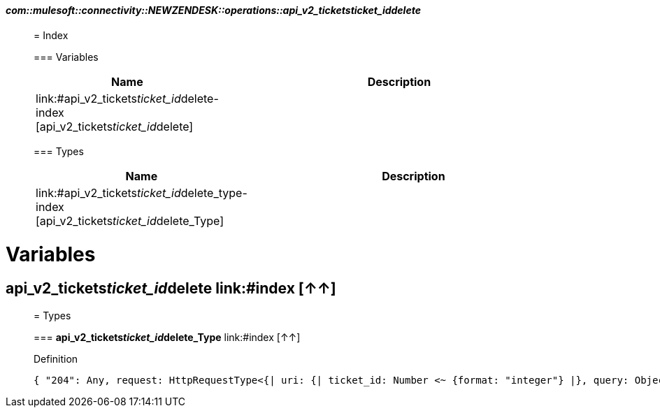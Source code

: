 ==== _com::mulesoft::connectivity::NEWZENDESK::operations::api_v2_tickets__ticket_id__delete_
__________________________________________



= Index


=== Variables
[%header, cols="1,3"]
|===
| Name | Description
| link:#api_v2_tickets__ticket_id__delete-index [api_v2_tickets__ticket_id__delete] | 
|===


=== Types
[%header, cols="1,3"]
|===
| Name | Description
|link:#api_v2_tickets__ticket_id__delete_type-index [api_v2_tickets__ticket_id__delete_Type] | 
|===





__________________________________________





= Variables

== **api_v2_tickets__ticket_id__delete** link:#index [↑↑]





__________________________________________

= Types

=== **api_v2_tickets__ticket_id__delete_Type** link:#index [↑↑]




.Definition

[source,DataWeave,linenums]
----
{ "204": Any, request: HttpRequestType<{| uri: {| ticket_id: Number <~ {format: "integer"} |}, query: Object, headers: Object, cookie: Object |}>, response: Any }
----




